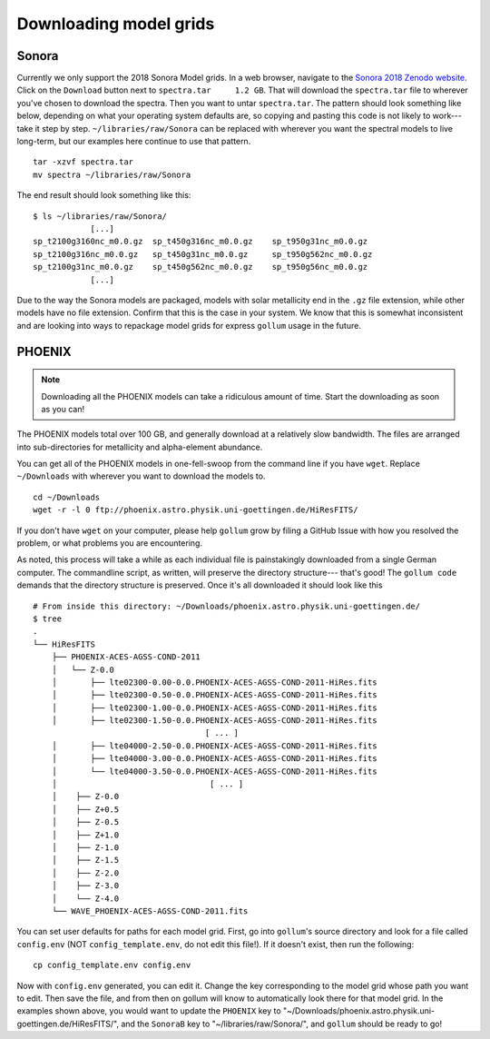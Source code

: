 .. _modelgrids:

***********************
Downloading model grids
***********************



Sonora
======

Currently we only support the 2018 Sonora Model grids.  In a web browser, navigate to the `Sonora 2018 Zenodo website <https://zenodo.org/record/1309035#.YafR7oDML9A>`_.  Click on the ``Download`` button next to ``spectra.tar     1.2 GB``.  That will download the ``spectra.tar`` file to wherever you've chosen to download the spectra.  Then you want to untar ``spectra.tar``.  The pattern should look something like below, depending on what your operating system defaults are, so copying and pasting this code is not likely to work--- take it step by step. ``~/libraries/raw/Sonora`` can be replaced with wherever you want the spectral models to live long-term, but our examples here continue to use that pattern.  ::

    tar -xzvf spectra.tar
    mv spectra ~/libraries/raw/Sonora
    
The end result should look something like this: ::

    $ ls ~/libraries/raw/Sonora/
                [...]
    sp_t2100g3160nc_m0.0.gz  sp_t450g316nc_m0.0.gz    sp_t950g31nc_m0.0.gz
    sp_t2100g316nc_m0.0.gz   sp_t450g31nc_m0.0.gz     sp_t950g562nc_m0.0.gz
    sp_t2100g31nc_m0.0.gz    sp_t450g562nc_m0.0.gz    sp_t950g56nc_m0.0.gz
                [...]

Due to the way the Sonora models are packaged, models with solar metallicity end in the ``.gz`` file extension, while other models have no file extension. Confirm that this is the case in your system. We know that this is somewhat inconsistent and are looking into ways to repackage model grids for express ``gollum`` usage in the future.


PHOENIX
=======


.. note::

    Downloading all the PHOENIX models can take a ridiculous amount of time. Start the downloading as soon as you can!

The PHOENIX models total over 100 GB, and generally download at a relatively slow bandwidth.  The files are arranged into sub-directories for metallicity and alpha-element abundance.

You can get all of the PHOENIX models in one-fell-swoop from the command line if you have ``wget``. Replace ``~/Downloads`` with wherever you want to download the models to. ::

    cd ~/Downloads
    wget -r -l 0 ftp://phoenix.astro.physik.uni-goettingen.de/HiResFITS/

If you don't have ``wget`` on your computer, please help ``gollum`` grow by filing a GitHub Issue with how you resolved the problem, or what problems you are encountering.

As noted, this process will take a while as each individual file is painstakingly downloaded from a single German computer. The commandline script, as written, will preserve the directory structure--- that's good! The ``gollum code`` demands that the directory structure is preserved. Once it's all downloaded it should look like this ::

    # From inside this directory: ~/Downloads/phoenix.astro.physik.uni-goettingen.de/
    $ tree 
    .
    └── HiResFITS
        ├── PHOENIX-ACES-AGSS-COND-2011
        │   └── Z-0.0
        │       ├── lte02300-0.00-0.0.PHOENIX-ACES-AGSS-COND-2011-HiRes.fits
        │       ├── lte02300-0.50-0.0.PHOENIX-ACES-AGSS-COND-2011-HiRes.fits
        │       ├── lte02300-1.00-0.0.PHOENIX-ACES-AGSS-COND-2011-HiRes.fits
        │       ├── lte02300-1.50-0.0.PHOENIX-ACES-AGSS-COND-2011-HiRes.fits
                                        [ ... ]
        │       ├── lte04000-2.50-0.0.PHOENIX-ACES-AGSS-COND-2011-HiRes.fits
        │       ├── lte04000-3.00-0.0.PHOENIX-ACES-AGSS-COND-2011-HiRes.fits
        │       └── lte04000-3.50-0.0.PHOENIX-ACES-AGSS-COND-2011-HiRes.fits
        │                                [ ... ]
        │    ├── Z-0.0
        │    ├── Z+0.5
        │    ├── Z-0.5
        │    ├── Z+1.0
        │    ├── Z-1.0
        │    ├── Z-1.5
        │    ├── Z-2.0
        │    ├── Z-3.0
        │    └── Z-4.0
        └── WAVE_PHOENIX-ACES-AGSS-COND-2011.fits

You can set user defaults for paths for each model grid. First, go into ``gollum``'s source directory and look for a file called ``config.env`` (NOT ``config_template.env``, do not edit this file!). If it doesn't exist, then run the following: ::

    cp config_template.env config.env

Now with ``config.env`` generated, you can edit it. Change the key corresponding to the model grid whose path you want to edit. Then save the file, and from then on gollum will know to automatically look there for that model grid.
In the examples shown above, you would want to update the ``PHOENIX`` key to "~/Downloads/phoenix.astro.physik.uni-goettingen.de/HiResFITS/", and the ``SonoraB`` key to "~/libraries/raw/Sonora/", and ``gollum`` should be ready to go!

